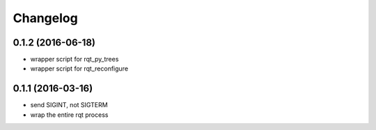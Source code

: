 =========
Changelog
=========

0.1.2 (2016-06-18)
------------------
* wrapper script for rqt_py_trees
* wrapper script for rqt_reconfigure

0.1.1 (2016-03-16)
------------------
* send SIGINT, not SIGTERM
* wrap the entire rqt process
